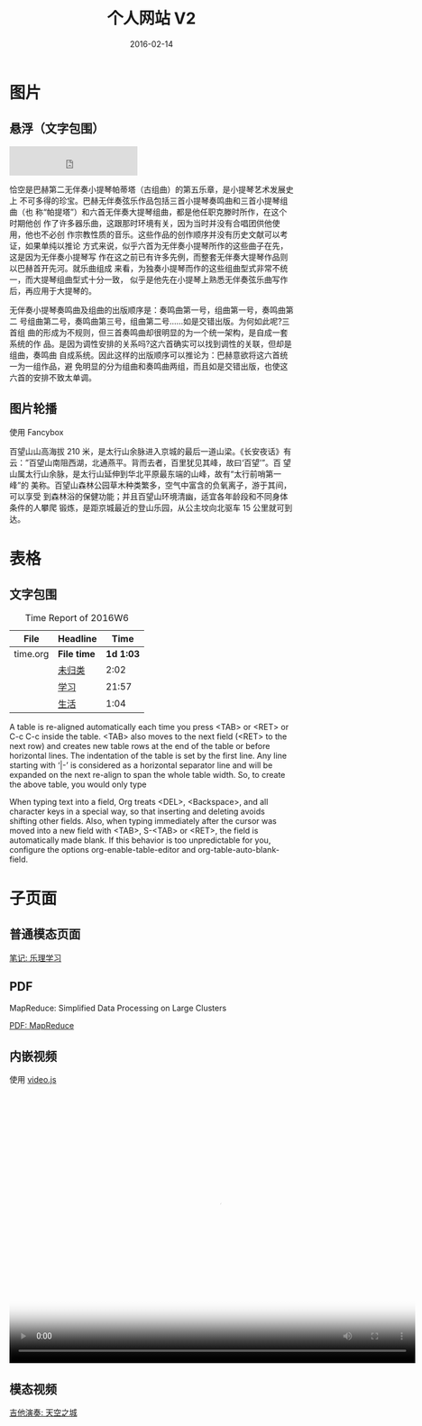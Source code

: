 #+TITLE: 个人网站 V2
#+DATE: 2016-02-14

* 图片
** 悬浮（文字包围）

#+CAPTION: Chaconne in D minor - Hélène Grimaud
#+ATTR_HTML: class="half-left-float"
[[../static/imgs/my-site-v2/20160214124908.png]]

#+BEGIN_HTML
<iframe frameborder="no" border="0" marginwidth="0" marginheight="0" width=45% height=52 src="http://music.163.com/outchain/player?type=2&id=2745513&auto=0&height=32"></iframe>
#+END_HTML

恰空是巴赫第二无伴奏小提琴帕蒂塔（古组曲）的第五乐章，是小提琴艺术发展史上
不可多得的珍宝。巴赫无伴奏弦乐作品包括三首小提琴奏鸣曲和三首小提琴组曲（也
称“帕提塔”）和六首无伴奏大提琴组曲，都是他任职克滕时所作，在这个时期他创
作了许多器乐曲，这跟那时环境有关，因为当时并没有合唱团供他使用，他也不必创
作宗教性质的音乐。这些作品的创作顺序并没有历史文献可以考证，如果单纯以推论
方式来说，似乎六首为无伴奏小提琴所作的这些曲子在先，这是因为无伴奏小提琴写
作在这之前已有许多先例，而整套无伴奏大提琴作品则以巴赫首开先河。就乐曲组成
来看，为独奏小提琴而作的这些组曲型式非常不统一，而大提琴组曲型式十分一致，
似乎是他先在小提琴上熟悉无伴奏弦乐曲写作后，再应用于大提琴的。

无伴奏小提琴奏鸣曲及组曲的出版顺序是：奏鸣曲第一号，组曲第一号，奏鸣曲第二
号组曲第二号，奏鸣曲第三号，组曲第二号…...如是交错出版。为何如此呢?三首组
曲的形成为不规则，但三首奏鸣曲却很明显的为一个统一架构，是自成一套系统的作
品。是因为调性安排的关系吗?这六首确实可以找到调性的关联，但却是组曲，奏鸣曲
自成系统。因此这样的出版顺序可以推论为：巴赫意欲将这六首统一为一组作品，避
免明显的分为组曲和奏鸣曲两组，而且如是交错出版，也使这六首的安排不致太单调。

** 图片轮播
使用 Fancybox

百望山山高海拔 210 米，是太行山余脉进入京城的最后一道山梁。《长安夜话》有
云：”百望山南阻西湖，北通燕平。背而去者，百里犹见其峰，故曰‘百望’”。百
望山属太行山余脉，是太行山延伸到华北平原最东端的山峰，故有“太行前哨第一峰”的
美称。百望山森林公园草木种类繁多，空气中富含的负氧离子，游于其间，可以享受
到森林浴的保健功能；并且百望山环境清幽，适宜各年龄段和不同身体条件的人攀爬
锻炼，是距京城最近的登山乐园，从公主坟向北驱车 15 公里就可到达。

* 表格
** 文字包围
#+ATTR_HTML: :class half-left-float
#+CAPTION: Time Report of 2016W6
| File     | Headline         |      Time |
|----------+------------------+-----------|
| time.org | *File time*      | *1d 1:03* |
|          | [[file:/Users/elvestar/github/pkm/time/time.org::%E6%9C%AA%E5%BD%92%E7%B1%BB][未归类]]           |      2:02 |
|          | [[file:/Users/elvestar/github/pkm/time/time.org::%E5%AD%A6%E4%B9%A0][学习]]             |     21:57 |
|          | [[file:/Users/elvestar/github/pkm/time/time.org::%E7%94%9F%E6%B4%BB][生活]]             |      1:04 |

A table is re-aligned automatically each time you press <TAB> or <RET> or
C-c C-c inside the table. <TAB> also moves to the next field (<RET> to the
next row) and creates new table rows at the end of the table or before
horizontal lines. The indentation of the table is set by the first
line. Any line starting with ‘|-’ is considered as a horizontal separator
line and will be expanded on the next re-align to span the whole table
width. So, to create the above table, you would only type

When typing text into a field, Org treats <DEL>, <Backspace>, and all
character keys in a special way, so that inserting and deleting avoids
shifting other fields. Also, when typing immediately after the cursor was
moved into a new field with <TAB>, S-<TAB> or <RET>, the field is
automatically made blank. If this behavior is too unpredictable for you,
configure the options org-enable-table-editor and org-table-auto-blank-field.
* 子页面
** 普通模态页面
#+BEGIN_HTML
<a class="fancybox btn btn-default" data-fancybox-type="iframe" href="/notes/music-theory/" type="button">笔记: 乐理学习</a>
#+END_HTML
** PDF
MapReduce: Simplified Data Processing on Large Clusters
#+BEGIN_HTML
<a class="fancybox btn btn-default" data-fancybox-type="iframe" href="http://static.googleusercontent.com/media/research.google.com/zh-CN//archive/mapreduce-osdi04.pdf" type="button">PDF: MapReduce</a>
#+END_HTML

** 内嵌视频
使用 [[http://videojs.com/][video.js]]
#+BEGIN_HTML
<video id="really-cool-video" class="video-js vjs-default-skin" controls
 preload="auto" width="720" height="480" poster="/notes/my-site-v2/imgs/my-site-v2_20160214123601.png"
 data-setup='{}'>
  <source src="/videos/IMG_3604.mp4" type="video/mp4">
  <p class="vjs-no-js">
    To view this video please enable JavaScript, and consider upgrading to a web browser
    that <a href="http://videojs.com/html5-video-support/" target="_blank">supports HTML5 video</a>
  </p>
</video>
#+END_HTML

** 模态视频
#+BEGIN_HTML
<a class="fancybox btn btn-default" data-fancybox-type="iframe" href="/videos/IMG_3604.mp4" type="button">吉他演奏: 天空之城</a>
#+END_HTML

